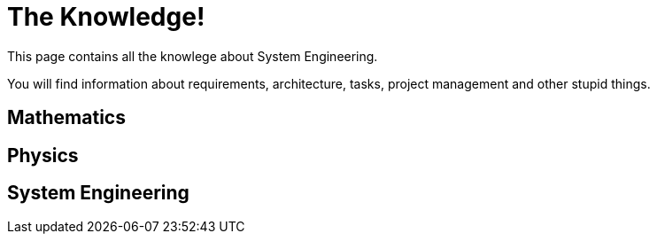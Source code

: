 = The Knowledge!

This page contains all the knowlege about System Engineering.

You will find information about requirements, architecture, tasks, project management and other stupid things.

== Mathematics

== Physics

== System Engineering

